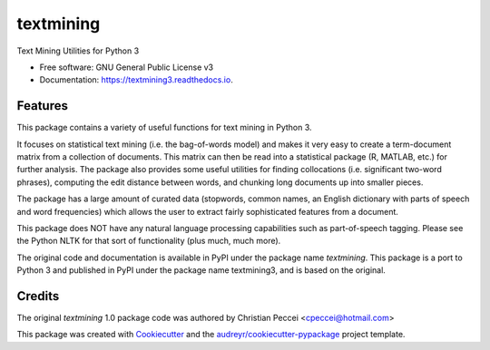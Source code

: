 ==========
textmining
==========


.. image:: https://img.shields.io/pypi/v/textmining.svg
        :target: https://pypi.python.org/pypi/textmining3

.. image:: https://img.shields.io/travis/djcomlab/textmining3.svg
        :target: https://travis-ci.org/djcomlab/textmining3

.. image:: https://readthedocs.org/projects/textmining3/badge/?version=latest
        :target: https://textmining3.readthedocs.io/en/latest/?badge=latest
        :alt: Documentation Status




Text Mining Utilities for Python 3


* Free software: GNU General Public License v3
* Documentation: https://textmining3.readthedocs.io.


Features
--------

This package contains a variety of useful functions for text mining in Python 3.

It focuses on statistical text mining (i.e. the bag-of-words model) and makes it
very easy to create a term-document matrix from a collection of documents. This
matrix can then be read into a statistical package (R, MATLAB, etc.) for further
analysis. The package also provides some useful utilities for finding
collocations (i.e. significant two-word phrases), computing the edit distance
between words, and chunking long documents up into smaller pieces.

The package has a large amount of curated data (stopwords, common names, an
English dictionary with parts of speech and word frequencies) which allows the
user to extract fairly sophisticated features from a document.

This package does NOT have any natural language processing capabilities such as
part-of-speech tagging. Please see the Python NLTK for that sort of
functionality (plus much, much more).

The original code and documentation is available in PyPI under the package name
`textmining`. This package is a port to Python 3 and published in PyPI under the package
name textmining3, and is based on the original.


Credits
-------
The original `textmining` 1.0 package code was authored by Christian Peccei <cpeccei@hotmail.com>

.. _`textmining`: https://pypi.org/project/textmining/1.0/

This package was created with Cookiecutter_ and the `audreyr/cookiecutter-pypackage`_ project template.

.. _Cookiecutter: https://github.com/audreyr/cookiecutter
.. _`audreyr/cookiecutter-pypackage`: https://github.com/audreyr/cookiecutter-pypackage
